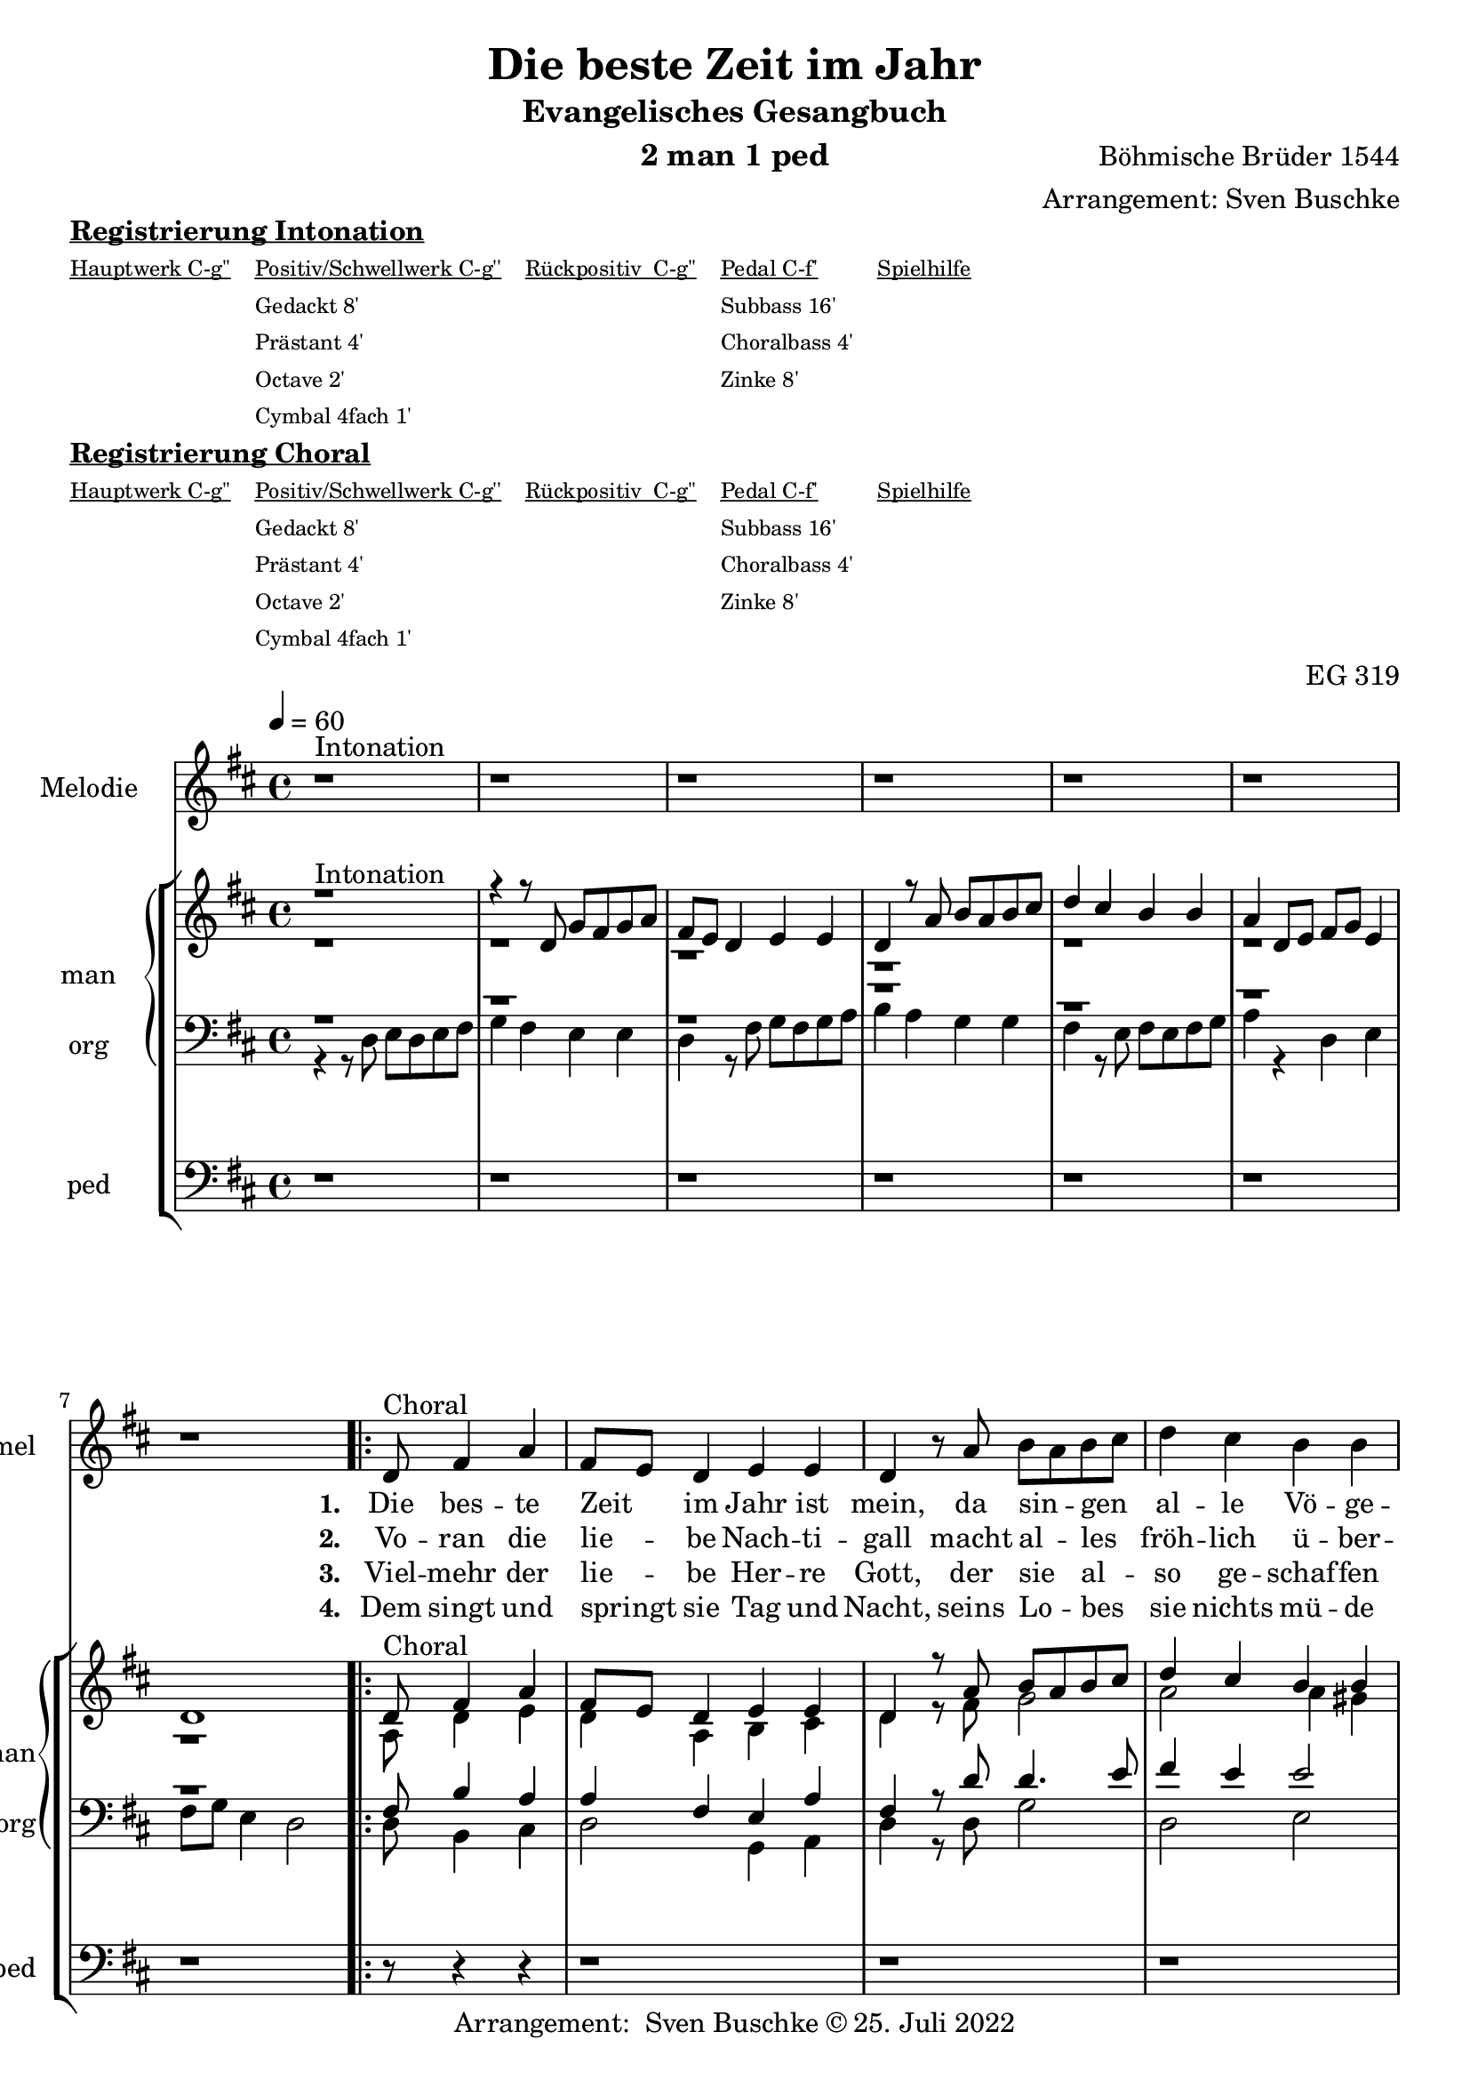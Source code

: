 \version "2.22.2"

\header {
  composer = "Böhmische Brüder 1544"
  arranger = "Arrangement: Sven Buschke"
  title = "Die beste Zeit im Jahr"
  subtitle = "Evangelisches Gesangbuch"
  instrument = "2 man 1 ped"
  opus = "EG 319"
  tagline = ""
  copyright = "Arrangement:  Sven Buschke © 25. Juli 2022"
}

pieceSettings = {
  \key d \major
  \time 4/4
  \tempo 4 = 60
}

melody_intonation = \relative c' {\pieceSettings
  r1^"Intonation"
  r r r r r r
  %\bar "|.|"
%  \bar "||"
}

melody = \relative c' {
  \partial 8*5
  d8^"Choral" fis4 a
  fis8 e d4 e e
  d r8 a' b a b cis
  d4 cis b b
  a r a a8 a
  fis4 e fis g
  e r8 e fis e fis g
  a4 d,8 e fis g e4 d4.
}

% STROPHE 2

stropheEins = \lyricmode {
  \set fontSize = #-.5
  \set stanza = "1. "
Die bes -- te Zeit _ im Jahr ist mein, da sin -- _ gen _ al -- le Vö -- ge -- lein, Him -- mel und Er -- den ist der voll, viel gut _ Ge -- _ sang, der _ lau -- _ tet wohl.




}

stropheZwei = \lyricmode {
  \set fontSize = #-.5
  \set stanza = "2. "
Vo -- ran die lie -- _ be Nach -- ti -- gall macht al -- _ les _ fröh -- lich ü -- ber -- all mit ih -- _ rem lieb -- lichen Ge -- sang, des muss sie _ ha -- _ ben im -- _ mer _  Dank.


}

stropheDrei = \lyricmode {
  \set fontSize = #-.5
  \set stanza = "3. "
Viel -- mehr der lie -- _ be Her -- re Gott, der sie _ al -- _ so ge -- schaf -- fen hat, zu sein die rech -- te Sän -- ger -- in, der Mu -- _ si --  _ ka ein  _ Mei -- _ ste -- rin.


}

stropheVier = \lyricmode {
  \set fontSize = #-.5
  \set stanza = "4. "
Dem singt und springt _ sie Tag und Nacht, seins Lo -- _ bes _ sie nichts mü -- de macht: den ehrt und lobt auch mein Ge -- sang und sagt _ ihm _ ei -- nen _ e -- _ wgen Dank.
}

stropheFuenf = \lyricmode {
  \set fontSize = #-.5
  \set stanza = "5. "

}

stropheSechs = \lyricmode {
  \set fontSize = #-.5
  \set stanza = "6. "

}

stropheSieben = \lyricmode {
  \set fontSize = #-.5
  \set stanza = "7. "
}

stropheAcht = \lyricmode {
  \set fontSize = #-.5
  \set stanza = "8. "

}

sopran_intonation = \relative c' {\pieceSettings
  r1^"Intonation"
 r4 r8 d g fis g a
 fis e d4 e e
 d r8 a' b a b cis
 d4 cis b b
 a d,8 e fis g e4
 d1
%  \bar "||"
}

sopran = \relative c' {
  \partial 8*5
  d8^"Choral" fis4 a
  fis8 e d4 e e
  d r8 a' b a b cis
  d4 cis b b
  a r a a8 a
  fis4 e fis g
  e r8 e fis e fis g
  a4 d,8 e fis g e4 d4.
}

alt_intonation = \relative c' {\pieceSettings
  r1 r r r r r r
}

alt = \relative c' {
  \partial 8*5
  a8 d4 e
  d a b cis
  d r8 fis g2
  a a4 gis
  e r fis e
  d2. d4
  cis r8 cis d2
  e4 b d cis
  d4.
}

tenor_intonation = \relative c {\pieceSettings
  r1 r r r r r r
}

tenor = \relative c {
  \partial 8*5
  fis8 b4 a
  a fis e a
  fis r8 d' d4. e8
  fis4 e e2
  cis4 r d a
  a2. b4
  a r8 a a4. b8
  cis4 fis, b e, fis4.
}

bass_intonation = \relative c {\pieceSettings
  r4 r8 d e d e fis
  g4 fis e e
  d r8 fis g fis g a
  b4 a g g
  fis r8 e fis e fis g
  a4 r d, e
  fis8 g e4 d2
}

bass = \relative c {
  \partial 8*5
  d8 b4 cis
  d2 g,4 a
  d r8 d g2
  d e
  a,4 r d cis
  d2. g,4
  a r8 a d4. b8
  a4 b g a
  d4.
}

pedal_intonation = \relative c {\pieceSettings
  r1 r r r r r r
}

pedal = \relative c {
  \partial 8*5
  r8 r4 r
  r1 r r r r r r r4.
}

sheetmusic = {
  <<
    \new Staff = "melody" \with { instrumentName = "Melodie" shortInstrumentName = "mel" }  {\clef treble
                                                                                                   \new Voice = "mel" \with { midiInstrument = "voice oohs" } {
        \melody_intonation
        \repeat volta 5 { \melody }
      }
    }
      \new Lyrics \lyricsto "mel" \stropheEins
      \new Lyrics \lyricsto "mel" \stropheZwei
      \new Lyrics \lyricsto "mel" \stropheDrei
      \new Lyrics \lyricsto "mel" \stropheVier
      \new Lyrics \lyricsto "mel" \stropheFuenf
      \new Lyrics \lyricsto "mel" \stropheSechs
    \new StaffGroup = "org" \with { instrumentName = "org" shortInstrumentName = "org" } <<
            \new PianoStaff = "man"  \with { instrumentName = "man" shortInstrumentName = "man" } <<
        \new Staff = "up" {\clef treble
                           <<
                             \new Voice = "s" \with { midiInstrument = "acoustic grand" } { \voiceOne { \sopran_intonation \repeat volta 5 {\sopran} } }
                             \new Voice = "a" \with { midiInstrument = "acoustic grand"} { \voiceTwo { \alt_intonation \repeat volta 5 { \alt } } }
                           >>
        }
        \new Staff = "down" {\clef bass
        <<
          \new Voice = "t" \with { midiInstrument = "acoustic grand" } { \voiceThree { \tenor_intonation \repeat volta 5 { \tenor } } }
          \new Voice = "b" \with { midiInstrument = "acoustic grand" } { \voiceFour { \bass_intonation \repeat volta 5 { \bass } } }
        >>
        }
      >>
      \new Staff = "ped" \with { instrumentName = "ped" shortInstrumentName = "ped"} {\clef bass
                                                                                      \new Voice = "p" \with { midiInstrument = "acoustic grand" } { \pedal_intonation \repeat volta 5 { \pedal }}
      }
    >>

  >>
}

sheetmusicmidi = {
  <<
    \new Staff = "melody" \with { instrumentName = "Melodie" shortInstrumentName = "mel" }  {\clef treble
                                                                                                   \new Voice = "mel" \with { midiInstrument = "voice oohs" } {
        \melody_intonation
        \repeat unfold 5 { \melody }
      }
    }
      \new Lyrics \lyricsto "mel" \stropheEins
      \new Lyrics \lyricsto "mel" \stropheZwei
      \new Lyrics \lyricsto "mel" \stropheDrei
      \new Lyrics \lyricsto "mel" \stropheVier
      \new Lyrics \lyricsto "mel" \stropheFuenf
      \new Lyrics \lyricsto "mel" \stropheSechs
    \new StaffGroup = "org" \with { instrumentName = "org" shortInstrumentName = "org" } <<
            \new PianoStaff = "man"  \with { instrumentName = "man" shortInstrumentName = "man" } <<
        \new Staff = "up" {\clef treble
                           <<
                             \new Voice = "s" \with { midiInstrument = "acoustic grand" } { \voiceOne { \sopran_intonation \repeat unfold 5 {\sopran} } }
                             \new Voice = "a" \with { midiInstrument = "acoustic grand"} { \voiceTwo { \alt_intonation \repeat unfold 5 { \alt } } }
                           >>
        }
        \new Staff = "down" {\clef bass
        <<
          \new Voice = "t" \with { midiInstrument = "acoustic grand" } { \voiceThree { \tenor_intonation \repeat unfold 5 { \tenor } } }
          \new Voice = "b" \with { midiInstrument = "acoustic grand" } { \voiceFour { \bass_intonation \repeat unfold 5 { \bass } } }
        >>
        }
      >>
      \new Staff = "ped" \with { instrumentName = "ped" shortInstrumentName = "ped"} {\clef bass
                                                                                      \new Voice = "p" \with { midiInstrument = "acoustic grand" } { \pedal_intonation \repeat unfold 5 { \pedal }}
      }
    >>

  >>
}

% midi count in
clave = {\new DrumStaff <<
  \drummode {\pieceSettings
   % bd4 sn4
    << {
%      \repeat unfold 16 cl16
%      \repeat unfold 16 hh16
        hh8 cl hh cl hh cl hh cl
    } \\ {
      bd4 sn4 bd4 sn4
    } >>
  }
>>
}

\markup \bold \underline "Registrierung Intonation"
\markup fwnum =
  \markup \override #'(font-features . ("ss01" "-kern"))
    \number \etc

\markuplist \tiny {
  \override #'(padding . 2)
  \table
    #'(-1 -1 -1 -1 -1)
    {
      \underline { "Hauptwerk C-g''" "Positiv/Schwellwerk C-g''" "Rückpositiv  C-g''" "Pedal C-f'" "Spielhilfe"}
      "" "Gedackt 8'" "" "Subbass 16'" ""
      "" "Prästant 4'" "" "Choralbass 4'"  ""
      "" "Octave 2'" "" "Zinke 8'" ""
     "" "Cymbal 4fach 1'" "" "" ""
    }
}

\markup \bold \underline "Registrierung Choral"
\markup fwnum =
  \markup \override #'(font-features . ("ss01" "-kern"))
    \number \etc

\markuplist \tiny {
  \override #'(padding . 2)
  \table
    #'(-1 -1 -1 -1 -1)
    {
      \underline { "Hauptwerk C-g''" "Positiv/Schwellwerk C-g''" "Rückpositiv  C-g''" "Pedal C-f'" "Spielhilfe"}
      "" "Gedackt 8'" "" "Subbass 16'" ""
      "" "Prästant 4'" "" "Choralbass 4'"  ""
      "" "Octave 2'" "" "Zinke 8'" ""
     "" "Cymbal 4fach 1'" "" "" ""
    }
}

\score {
  {
    %\clave
    \sheetmusic
  }
  \layout {}
}

\score {
  {
    \clave
    \sheetmusicmidi
  }
  \midi {}
}